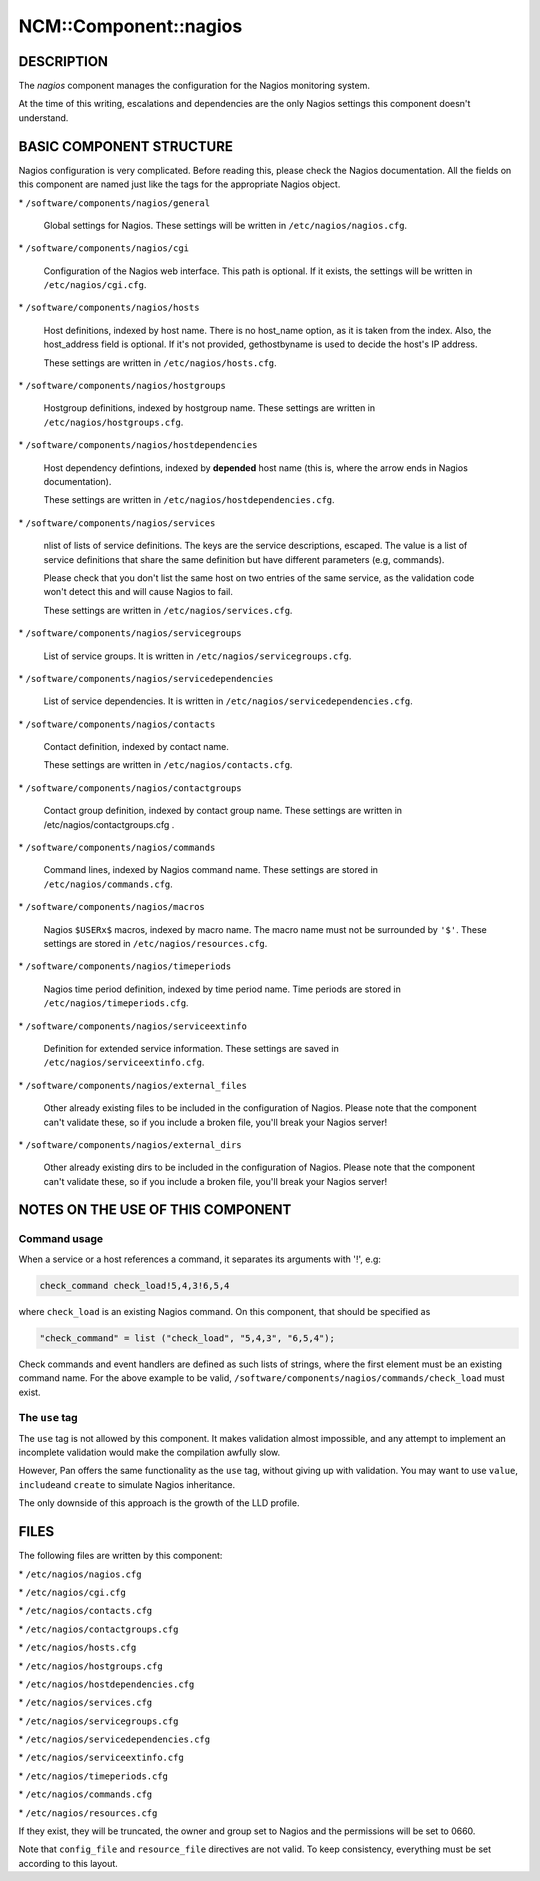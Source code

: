 
########################
NCM\::Component\::nagios
########################


***********
DESCRIPTION
***********


The \ *nagios*\  component manages the configuration for the Nagios
monitoring system.

At the time of this writing, escalations and dependencies are the only
Nagios settings this component doesn't understand.


*************************
BASIC COMPONENT STRUCTURE
*************************


Nagios configuration is very complicated. Before reading this, please
check the Nagios documentation. All the fields on this component are
named just like the tags for the appropriate Nagios object.


\* \ ``/software/components/nagios/general``\ 
 
 Global settings for Nagios. These settings will be written in
 \ ``/etc/nagios/nagios.cfg``\ .
 


\* \ ``/software/components/nagios/cgi``\ 
 
 Configuration of the Nagios web interface.
 This path is optional. If it exists, the settings will be
 written in \ ``/etc/nagios/cgi.cfg``\ .
 


\* \ ``/software/components/nagios/hosts``\ 
 
 Host definitions, indexed by host name. There is no host_name option,
 as it is taken from the index. Also, the host_address field is
 optional. If it's not provided, gethostbyname is used to decide the
 host's IP address.
 
 These settings are written in \ ``/etc/nagios/hosts.cfg``\ .
 


\* \ ``/software/components/nagios/hostgroups``\ 
 
 Hostgroup definitions, indexed by hostgroup name. These settings are
 written in \ ``/etc/nagios/hostgroups.cfg``\ .
 


\* \ ``/software/components/nagios/hostdependencies``\ 
 
 Host dependency defintions, indexed by \ **depended**\  host name (this is,
 where the arrow ends in Nagios documentation).
 
 These settings are written in \ ``/etc/nagios/hostdependencies.cfg``\ .
 


\* \ ``/software/components/nagios/services``\ 
 
 nlist of lists of service definitions. The keys are the service
 descriptions, escaped. The value is a list of service definitions that
 share the same definition but have different parameters (e.g,
 commands).
 
 Please check that you don't list the same host on two entries of the
 same service, as the validation code won't detect this and will cause
 Nagios to fail.
 
 These settings are written in \ ``/etc/nagios/services.cfg``\ .
 


\* \ ``/software/components/nagios/servicegroups``\ 
 
 List of service groups. It is written in \ ``/etc/nagios/servicegroups.cfg``\ .
 


\* \ ``/software/components/nagios/servicedependencies``\ 
 
 List of service dependencies. It is written in
 \ ``/etc/nagios/servicedependencies.cfg``\ .
 


\* \ ``/software/components/nagios/contacts``\ 
 
 Contact definition, indexed by contact name.
 
 These settings are written in \ ``/etc/nagios/contacts.cfg``\ .
 


\* \ ``/software/components/nagios/contactgroups``\ 
 
 Contact group definition, indexed by contact group name. These
 settings are written in /etc/nagios/contactgroups.cfg .
 


\* \ ``/software/components/nagios/commands``\ 
 
 Command lines, indexed by Nagios command name. These settings are
 stored in \ ``/etc/nagios/commands.cfg``\ .
 


\* \ ``/software/components/nagios/macros``\ 
 
 Nagios \ ``$USERx$``\  macros, indexed by macro name. The macro name must not
 be surrounded by \ ``'$'``\ . These settings are stored in
 \ ``/etc/nagios/resources.cfg``\ .
 


\* \ ``/software/components/nagios/timeperiods``\ 
 
 Nagios time period definition, indexed by time period name. Time
 periods are stored in \ ``/etc/nagios/timeperiods.cfg``\ .
 


\* \ ``/software/components/nagios/serviceextinfo``\ 
 
 Definition for extended service information. These settings are saved
 in \ ``/etc/nagios/serviceextinfo.cfg``\ .
 


\* \ ``/software/components/nagios/external_files``\ 
 
 Other already existing files to be included in the configuration of
 Nagios. Please note that the component can't validate these, so if you
 include a broken file, you'll break your Nagios server!
 


\* \ ``/software/components/nagios/external_dirs``\ 
 
 Other already existing dirs to be included in the configuration of
 Nagios. Please note that the component can't validate these, so if you
 include a broken file, you'll break your Nagios server!
 



**********************************
NOTES ON THE USE OF THIS COMPONENT
**********************************


Command usage
=============


When a service or a host references a command, it separates its arguments with '!', e.g:


.. code-block:: perl

  check_command check_load!5,4,3!6,5,4


where \ ``check_load``\  is an existing Nagios command. On this component,
that should be specified as


.. code-block:: perl

  "check_command" = list ("check_load", "5,4,3", "6,5,4");


Check commands and event handlers are defined as such lists of
strings, where the first element must be an existing command name. For
the above example to be valid,
\ ``/software/components/nagios/commands/check_load``\  must exist.


The \ ``use``\  tag
===================


The \ ``use``\  tag is not allowed by this component. It makes validation
almost impossible, and any attempt to implement an incomplete
validation would make the compilation awfully slow.

However, Pan offers the same functionality as the \ ``use``\  tag, without
giving up with validation. You may want to use \ ``value``\ , \ ``include``\ 
and \ ``create``\  to simulate Nagios inheritance.

The only downside of this approach is the growth of the LLD profile.



*****
FILES
*****


The following files are written by this component:


\* \ ``/etc/nagios/nagios.cfg``\ 



\* \ ``/etc/nagios/cgi.cfg``\ 



\* \ ``/etc/nagios/contacts.cfg``\ 



\* \ ``/etc/nagios/contactgroups.cfg``\ 



\* \ ``/etc/nagios/hosts.cfg``\ 



\* \ ``/etc/nagios/hostgroups.cfg``\ 



\* \ ``/etc/nagios/hostdependencies.cfg``\ 



\* \ ``/etc/nagios/services.cfg``\ 



\* \ ``/etc/nagios/servicegroups.cfg``\ 



\* \ ``/etc/nagios/servicedependencies.cfg``\ 



\* \ ``/etc/nagios/serviceextinfo.cfg``\ 



\* \ ``/etc/nagios/timeperiods.cfg``\ 



\* \ ``/etc/nagios/commands.cfg``\ 



\* \ ``/etc/nagios/resources.cfg``\ 



If they exist, they will be truncated, the owner and group set to
Nagios and the permissions will be set to 0660.

Note that \ ``config_file``\  and \ ``resource_file``\  directives are not
valid. To keep consistency, everything must be set according to this
layout.

